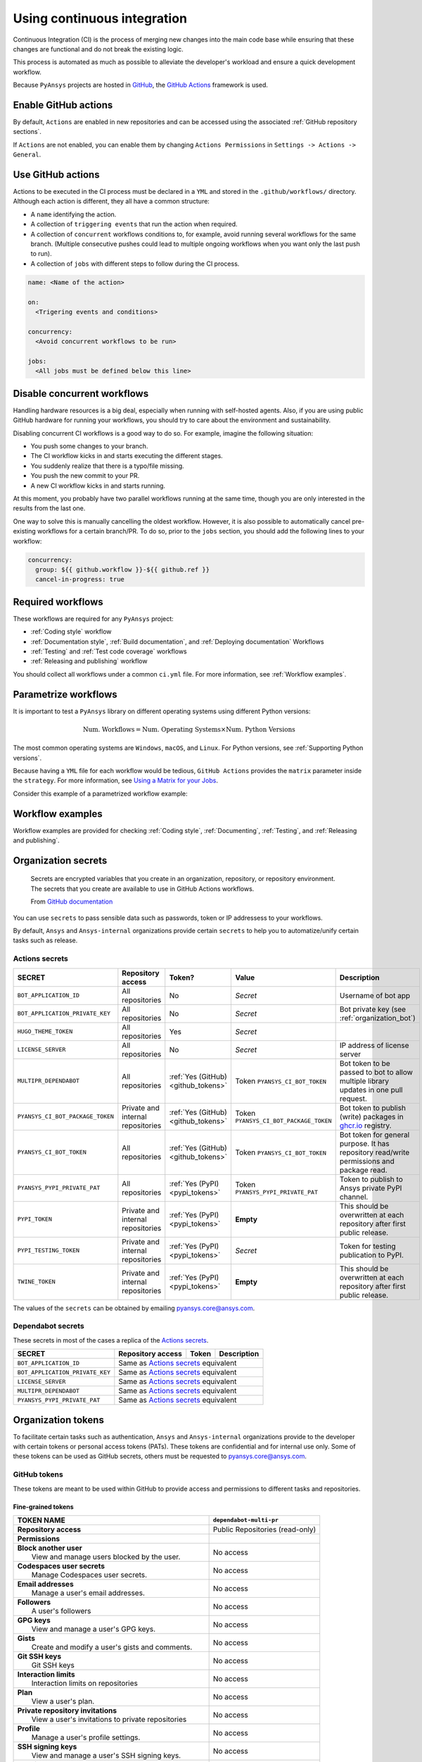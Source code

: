 Using continuous integration
============================
Continuous Integration (CI) is the process of merging new changes into the main
code base while ensuring that these changes are functional and do not break the existing
logic. 

This process is automated as much as possible to alleviate the developer's workload
and ensure a quick development workflow.

Because ``PyAnsys`` projects are hosted in `GitHub <https://github.com>`_, the
`GitHub Actions <https://docs.github.com/en/actions>`_ framework is used.

 
Enable GitHub actions
---------------------
By default, ``Actions`` are enabled in new repositories and can be accessed
using the associated :ref:`GitHub repository sections`.

If ``Actions`` are not enabled, you can enable them by changing ``Actions
Permissions`` in ``Settings -> Actions -> General``.


Use GitHub actions
------------------
Actions to be executed in the CI process must be declared in a ``YML`` and
stored in the ``.github/workflows/`` directory. Although each action is
different, they all have a common structure:

- A ``name`` identifying the action.
- A collection of ``triggering events`` that run the action when required.
- A collection of ``concurrent`` workflows conditions to, for example, avoid running
  several workflows for the same branch. (Multiple consecutive pushes could lead to
  multiple ongoing workflows when you want only the last push to run).
- A collection of ``jobs`` with different steps to follow during the CI process. 

.. code-block:: yaml

    name: <Name of the action>
    
    on:
      <Trigering events and conditions>

    concurrency:
      <Avoid concurrent workflows to be run>

    jobs:
      <All jobs must be defined below this line>


Disable concurrent workflows
----------------------------

Handling hardware resources is a big deal, especially when running with self-hosted agents.
Also, if you are using public GitHub hardware for running your workflows, you should try to
care about the environment and sustainability.

Disabling concurrent CI workflows is a good way to do so. For example, imagine the following situation:

* You push some changes to your branch.
* The CI workflow kicks in and starts executing the different stages.
* You suddenly realize that there is a typo/file missing.
* You push the new commit to your PR.
* A new CI workflow kicks in and starts running.

At this moment, you probably have two parallel workflows running at the same time,
though you are only interested in the results from the last one.

One way to solve this is manually cancelling the oldest workflow. However, it is also possible to
automatically cancel pre-existing workflows for a certain branch/PR. To do so, prior to the
``jobs`` section, you should add the following lines to your workflow:

.. code-block:: yaml

  concurrency:
    group: ${{ github.workflow }}-${{ github.ref }}
    cancel-in-progress: true


Required workflows
------------------
These workflows are required for any ``PyAnsys`` project:

- :ref:`Coding style` workflow
- :ref:`Documentation style`, :ref:`Build documentation`, and :ref:`Deploying documentation` Workflows
- :ref:`Testing` and :ref:`Test code coverage` workflows
- :ref:`Releasing and publishing` workflow

You should collect all workflows under a common
``ci.yml`` file. For more information, see :ref:`Workflow examples`.


Parametrize workflows
---------------------
It is important to test a ``PyAnsys`` library on different operating systems
using different Python versions:

.. math::

    \text{Num. Workflows} = \text{Num. Operating Systems} \times \text{Num. Python Versions}

The most common operating systems are ``Windows``, ``macOS``, and ``Linux``. For
Python versions, see :ref:`Supporting Python versions`.

Because having a ``YML`` file for each workflow would be tedious, ``GitHub
Actions`` provides the ``matrix`` parameter inside the ``strategy``. For more
information, see `Using a Matrix for your Jobs
<https://docs.github.com/en/actions/using-jobs/using-a-matrix-for-your-jobs>`_.

Consider this example of a parametrized workflow example:

.. tab-set::

    .. tab-item:: Workflow File

        .. code-block:: yaml
        
            jobs:
              example_matrix:
                strategy:
                  matrix:
                    python: ['3.7', '3.8', '3.9', '3.10']
                    os: [windows-latest, macos-latest, ubuntu-latest]
                
                steps:
                  - echo "Running Python ${{ matrix.python }} in ${{ matrix.os }}"

    .. tab-item:: Actions Log File

        .. code-block:: text

            Running Python 3.7 in windows-latest
            Running Python 3.8 in windows-latest
            Running Python 3.9 in windows-latest
            Running Python 3.10 in windows-latest
            Running Python 3.7 in macos-latest
            Running Python 3.8 in macos-latest
            Running Python 3.9 in macos-latest
            Running Python 3.10 in macos-latest
            Running Python 3.7 in ubuntu-latest
            Running Python 3.8 in ubuntu-latest
            Running Python 3.9 in ubuntu-latest
            Running Python 3.10 in ubuntu-latest


Workflow examples
-----------------
Workflow examples are provided for checking :ref:`Coding style`,
:ref:`Documenting`, :ref:`Testing`, and :ref:`Releasing and publishing`.

.. tab-set::

    .. tab-item:: style.yml
        
        .. literalinclude:: code/style.yml     
           :language: yaml

    .. tab-item:: tests.yml
        
        .. literalinclude:: code/tests.yml     
           :language: yaml


    .. tab-item:: docs.yml
        
        .. literalinclude:: code/docs.yml     
           :language: yaml


    .. tab-item:: build.yml
        
        .. literalinclude:: code/build.yml     
           :language: yaml


    .. tab-item:: release.yml
        
        .. literalinclude:: code/release.yml     
           :language: yaml


.. _organization_secrets:

Organization secrets
--------------------

  Secrets are encrypted variables that you create in an organization, repository, or repository environment. The secrets that you create are available to use in GitHub Actions workflows. 

  From `GitHub documentation <https://docs.github.com/en/actions/security-guides/encrypted-secrets>`_


You can use ``secrets`` to pass sensible data such as passwords, token or IP addressess to your workflows.

By default, ``Ansys`` and ``Ansys-internal`` organizations provide certain ``secrets`` to help you to automatize/unify certain tasks such as release.

Actions secrets
~~~~~~~~~~~~~~~

+-------------------------------------+------------------------------------+---------------------------------------+-------------------------------------------+----------------------------------------------------------------------------------------------+
| **SECRET**                          | **Repository access**              | **Token?**                            | **Value**                                 | **Description**                                                                              |
+=====================================+====================================+=======================================+===========================================+==============================================================================================+
| ``BOT_APPLICATION_ID``              | All repositories                   | No                                    | *Secret*                                  | Username of bot app                                                                          |
+-------------------------------------+------------------------------------+---------------------------------------+-------------------------------------------+----------------------------------------------------------------------------------------------+
| ``BOT_APPLICATION_PRIVATE_KEY``     | All repositories                   | No                                    | *Secret*                                  | Bot private key (see :ref:`organization_bot`)                                                |
+-------------------------------------+------------------------------------+---------------------------------------+-------------------------------------------+----------------------------------------------------------------------------------------------+
| ``HUGO_THEME_TOKEN``                | All repositories                   | Yes                                   | *Secret*                                  |                                                                                              |
+-------------------------------------+------------------------------------+---------------------------------------+-------------------------------------------+----------------------------------------------------------------------------------------------+
| ``LICENSE_SERVER``                  | All repositories                   | No                                    | *Secret*                                  | IP address of license server                                                                 |
+-------------------------------------+------------------------------------+---------------------------------------+-------------------------------------------+----------------------------------------------------------------------------------------------+
| ``MULTIPR_DEPENDABOT``              | All repositories                   | :ref:`Yes (GitHub) <github_tokens>`   | Token ``PYANSYS_CI_BOT_TOKEN``            | Bot token to be passed to bot to allow multiple library updates in one pull request.         |
+-------------------------------------+------------------------------------+---------------------------------------+-------------------------------------------+----------------------------------------------------------------------------------------------+
| ``PYANSYS_CI_BOT_PACKAGE_TOKEN``    | Private and internal repositories  | :ref:`Yes (GitHub) <github_tokens>`   | Token ``PYANSYS_CI_BOT_PACKAGE_TOKEN``    | Bot token to publish (write) packages in `ghcr.io <ghcr.io>`_ registry.                      |
+-------------------------------------+------------------------------------+---------------------------------------+-------------------------------------------+----------------------------------------------------------------------------------------------+
| ``PYANSYS_CI_BOT_TOKEN``            | All repositories                   | :ref:`Yes (GitHub) <github_tokens>`   | Token ``PYANSYS_CI_BOT_TOKEN``            | Bot token for general purpose. It has repository read/write permissions and package read.    |
+-------------------------------------+------------------------------------+---------------------------------------+-------------------------------------------+----------------------------------------------------------------------------------------------+
| ``PYANSYS_PYPI_PRIVATE_PAT``        | All repositories                   | :ref:`Yes (PyPI) <pypi_tokens>`       | Token ``PYANSYS_PYPI_PRIVATE_PAT``        | Token to publish to Ansys private PyPI channel.                                              |
+-------------------------------------+------------------------------------+---------------------------------------+-------------------------------------------+----------------------------------------------------------------------------------------------+
| ``PYPI_TOKEN``                      | Private and internal repositories  | :ref:`Yes (PyPI) <pypi_tokens>`       | **Empty**                                 | This should be overwritten at each repository after first public release.                    |
+-------------------------------------+------------------------------------+---------------------------------------+-------------------------------------------+----------------------------------------------------------------------------------------------+
| ``PYPI_TESTING_TOKEN``              | Private and internal repositories  | :ref:`Yes (PyPI) <pypi_tokens>`       | *Secret*                                  | Token for testing publication to PyPI.                                                       |
+-------------------------------------+------------------------------------+---------------------------------------+-------------------------------------------+----------------------------------------------------------------------------------------------+
| ``TWINE_TOKEN``                     | Private and internal repositories  | :ref:`Yes (PyPI) <pypi_tokens>`       | **Empty**                                 | This should be overwritten at each repository after first public release.                    |
+-------------------------------------+------------------------------------+---------------------------------------+-------------------------------------------+----------------------------------------------------------------------------------------------+

The values of the ``secrets`` can be obtained by emailing pyansys.core@ansys.com.

Dependabot secrets
~~~~~~~~~~~~~~~~~~

These secrets in most of the cases a replica of the `Actions secrets`_. 

+-------------------------------------+---------------------------------------------+----------------------------------------+----------------------------------------------+
| **SECRET**                          | **Repository access**                       | **Token**                              | **Description**                              |
+=====================================+=============================================+========================================+==============================================+
| ``BOT_APPLICATION_ID``              | Same as `Actions secrets`_ equivalent                                                                                               |
+-------------------------------------+-------------------------------------------------------------------------------------------------------------------------------------+
| ``BOT_APPLICATION_PRIVATE_KEY``     | Same as `Actions secrets`_ equivalent                                                                                               |
+-------------------------------------+-------------------------------------------------------------------------------------------------------------------------------------+
| ``LICENSE_SERVER``                  | Same as `Actions secrets`_ equivalent                                                                                               |
+-------------------------------------+-------------------------------------------------------------------------------------------------------------------------------------+
| ``MULTIPR_DEPENDABOT``              | Same as `Actions secrets`_ equivalent                                                                                               |
+-------------------------------------+-------------------------------------------------------------------------------------------------------------------------------------+
| ``PYANSYS_PYPI_PRIVATE_PAT``        | Same as `Actions secrets`_ equivalent                                                                                               |
+-------------------------------------+-------------------------------------------------------------------------------------------------------------------------------------+


.. _organization_tokens:

Organization tokens
-------------------

To facilitate certain tasks such as authentication, ``Ansys`` and ``Ansys-internal`` organizations provide to the developer with certain tokens or personal access tokens (PATs).
These tokens are confidential and for internal use only.
Some of these tokens can be used as GitHub secrets, others must be requested to pyansys.core@ansys.com.


.. _github_tokens:

GitHub tokens
~~~~~~~~~~~~~
These tokens are meant to be used within GitHub to provide access and permissions to different tasks and repositories.

Fine-grained tokens
*******************

+----------------------------------------------------------------+----------------------------------------+
| | **TOKEN NAME**                                               | ``dependabot-multi-pr``                |
+================================================================+========================================+
| | **Repository access**                                        |  Public Repositories (read-only)       |
+----------------------------------------------------------------+----------------------------------------+
| | **Permissions**                                              |                                        |
+----------------------------------------------------------------+----------------------------------------+
| |    **Block another user**                                    |  No access                             |
| |     View and manage users blocked by the user.               |                                        |
+----------------------------------------------------------------+----------------------------------------+
| |    **Codespaces user secrets**                               |  No access                             |
| |     Manage Codespaces user secrets.                          |                                        |
+----------------------------------------------------------------+----------------------------------------+
| |    **Email addresses**                                       |  No access                             |
| |     Manage a user's email addresses.                         |                                        |
+----------------------------------------------------------------+----------------------------------------+
| |    **Followers**                                             |  No access                             |
| |     A user's followers                                       |                                        |
+----------------------------------------------------------------+----------------------------------------+
| |    **GPG keys**                                              |  No access                             |
| |     View and manage a user's GPG keys.                       |                                        |
+----------------------------------------------------------------+----------------------------------------+
| |    **Gists**                                                 |  No access                             |
| |     Create and modify a user's gists and comments.           |                                        |
+----------------------------------------------------------------+----------------------------------------+
| |    **Git SSH keys**                                          |  No access                             |
| |     Git SSH keys                                             |                                        |
+----------------------------------------------------------------+----------------------------------------+
| |    **Interaction limits**                                    |  No access                             |
| |     Interaction limits on repositories                       |                                        |
+----------------------------------------------------------------+----------------------------------------+
| |    **Plan**                                                  |  No access                             |
| |     View a user's plan.                                      |                                        |
+----------------------------------------------------------------+----------------------------------------+
| |    **Private repository invitations**                        |  No access                             |
| |     View a user's invitations to private repositories        |                                        |
+----------------------------------------------------------------+----------------------------------------+
| |    **Profile**                                               |  No access                             |
| |     Manage a user's profile settings.                        |                                        |
+----------------------------------------------------------------+----------------------------------------+
| |    **SSH signing keys**                                      |  No access                             |
| |     View and manage a user's SSH signing keys.               |                                        |
+----------------------------------------------------------------+----------------------------------------+
| |    **Starring**                                              |  No access                             |
| |     List and manage repositories a user is starring.         |                                        |
+----------------------------------------------------------------+----------------------------------------+
| |    **Watching**                                              |  No access                             |
| |     List and change repositories a user is subscribed to.    |                                        |
+----------------------------------------------------------------+----------------------------------------+

Classic tokens
**************

.. table:: 
  :class: longtable

  +-------------------------------------------------------------------------------------+------------------------+
  | **Permission**                                                                      | **Status**             |
  +=====================================================================================+========================+
  | **repo**                                                                            | |:heavy_check_mark:|   |
  |  Full control of private repositories                                               |                        |
  +-------------------------------------------------------------------------------------+------------------------+
  | **repo:status**                                                                     | |:x:|                  |
  |  Access commit status                                                               |                        |
  +-------------------------------------------------------------------------------------+------------------------+
  | **repo_deployment**                                                                 | |:x:|                  |
  |  Access deployment status                                                           |                        |
  +-------------------------------------------------------------------------------------+------------------------+
  | **public_repo**                                                                     | |:x:|                  |
  |  Access public repositories                                                         |                        |
  +-------------------------------------------------------------------------------------+------------------------+
  | **repo:invite**                                                                     | |:x:|                  |
  |  Access repository invitations                                                      |                        |
  +-------------------------------------------------------------------------------------+------------------------+
  | **security_events**                                                                 | |:x:|                  |
  |  Read and write security events                                                     |                        |
  +-------------------------------------------------------------------------------------+------------------------+
  | **workflow**                                                                        | |:x:|                  |
  |  Update GitHub Action workflows                                                     |                        |
  +-------------------------------------------------------------------------------------+------------------------+
  | **write:packages**                                                                  | |:x:|                  |
  |  Upload packages to GitHub Package Registry                                         |                        |
  +-------------------------------------------------------------------------------------+------------------------+
  | **read:packages**                                                                   | |:x:|                  |
  |  Download packages from GitHub Package Registry                                     |                        |
  +-------------------------------------------------------------------------------------+------------------------+
  | **delete:packages**                                                                 | |:x:|                  |
  |  Delete packages from GitHub Package Registry                                       |                        |
  +-------------------------------------------------------------------------------------+------------------------+
  | **admin:org**                                                                       | |:x:|                  |
  |  Full control of orgs and teams, read and write org projects                        |                        |
  +-------------------------------------------------------------------------------------+------------------------+
  | **write:org**                                                                       | |:x:|                  |
  |  Read and write org and team membership, read and write org projects                |                        |
  +-------------------------------------------------------------------------------------+------------------------+
  | **read:org**                                                                        | |:x:|                  |
  |  Read org and team membership, read org projects                                    |                        |
  +-------------------------------------------------------------------------------------+------------------------+
  | **manage_runners:org**                                                              | |:x:|                  |
  |  Manage org runners and runner groups                                               |                        |
  +-------------------------------------------------------------------------------------+------------------------+
  | **admin:public_key**                                                                | |:x:|                  |
  |  Full control of user public keys                                                   |                        |
  +-------------------------------------------------------------------------------------+------------------------+
  | **write:public_key**                                                                | |:x:|                  |
  |  Write user public keys                                                             |                        |
  +-------------------------------------------------------------------------------------+------------------------+
  | **read:public_key**                                                                 | |:x:|                  |
  |  Read user public keys                                                              |                        |
  +-------------------------------------------------------------------------------------+------------------------+
  | **admin:repo_hook**                                                                 | |:x:|                  |
  |  Full control of repository hooks                                                   |                        |
  +-------------------------------------------------------------------------------------+------------------------+
  | **write:repo_hook**                                                                 | |:x:|                  |
  |  Write repository hooks                                                             |                        |
  +-------------------------------------------------------------------------------------+------------------------+
  | **read:repo_hook**                                                                  | |:x:|                  |
  |  Read repository hooks                                                              |                        |
  +-------------------------------------------------------------------------------------+------------------------+
  | **admin:org_hook**                                                                  | |:x:|                  |
  |  Full control of organization hooks                                                 |                        |
  +-------------------------------------------------------------------------------------+------------------------+
  | **gist**                                                                            | |:x:|                  |
  |  Create gists                                                                       |                        |
  +-------------------------------------------------------------------------------------+------------------------+
  | **notifications**                                                                   | |:x:|                  |
  |  Access notifications                                                               |                        |
  +-------------------------------------------------------------------------------------+------------------------+
  | **user**                                                                            | |:x:|                  |
  |  Update ALL user data                                                               |                        |
  +-------------------------------------------------------------------------------------+------------------------+
  | **read:user**                                                                       | |:x:|                  |
  |  Read ALL user profile data                                                         |                        |
  +-------------------------------------------------------------------------------------+------------------------+
  | **user:email**                                                                      | |:x:|                  |
  |  Access user email addresses (read-only)                                            |                        |
  +-------------------------------------------------------------------------------------+------------------------+
  | **user:follow**                                                                     | |:x:|                  |
  |  Follow and unfollow users                                                          |                        |
  +-------------------------------------------------------------------------------------+------------------------+
  | **delete_repo**                                                                     | |:x:|                  |
  |  Delete repositories                                                                |                        |
  +-------------------------------------------------------------------------------------+------------------------+
  | **write:discussion**                                                                | |:x:|                  |
  |  Read and write team discussions                                                    |                        |
  +-------------------------------------------------------------------------------------+------------------------+
  | **read:discussion**                                                                 | |:x:|                  |
  |  Read team discussions                                                              |                        |
  +-------------------------------------------------------------------------------------+------------------------+
  | **admin:enterprise**                                                                | |:x:|                  |
  |  Full control of enterprises                                                        |                        |
  +-------------------------------------------------------------------------------------+------------------------+
  | **manage_runners:enterprise**                                                       | |:x:|                  |
  |  Manage enterprise runners and runner groups                                        |                        |
  +-------------------------------------------------------------------------------------+------------------------+
  | **manage_billing:enterprise**                                                       | |:x:|                  |
  |  Read and write enterprise billing data                                             |                        |
  +-------------------------------------------------------------------------------------+------------------------+
  | **read:enterprise**                                                                 | |:x:|                  |
  |  Read enterprise profile data                                                       |                        |
  +-------------------------------------------------------------------------------------+------------------------+
  | **audit_log**                                                                       | |:x:|                  |
  |  Full control of audit log                                                          |                        |
  +-------------------------------------------------------------------------------------+------------------------+
  | **read:audit_log**                                                                  | |:x:|                  |
  |  Read access of audit log                                                           |                        |
  +-------------------------------------------------------------------------------------+------------------------+
  | **codespace**                                                                       | |:x:|                  |
  |  Full control of codespaces                                                         |                        |
  +-------------------------------------------------------------------------------------+------------------------+
  | **codespace:secrets**                                                               | |:x:|                  |
  |  Ability to create, read, update, and delete codespace secrets                      |                        |
  +-------------------------------------------------------------------------------------+------------------------+
  | **project**                                                                         | |:x:|                  |
  |  Full control of projects                                                           |                        |
  +-------------------------------------------------------------------------------------+------------------------+
  | **read:project**                                                                    | |:x:|                  |
  |  Read access of projects                                                            |                        |
  +-------------------------------------------------------------------------------------+------------------------+
  | **admin:gpg_key**                                                                   | |:x:|                  |
  |  Full control of public user GPG keys                                               |                        |
  +-------------------------------------------------------------------------------------+------------------------+
  | **write:gpg_key**                                                                   | |:x:|                  |
  |  Write public user GPG keys                                                         |                        |
  +-------------------------------------------------------------------------------------+------------------------+
  | **read:gpg_key**                                                                    | |:x:|                  |
  |  Read public user GPG keys                                                          |                        |
  +-------------------------------------------------------------------------------------+------------------------+
  | **admin:ssh_signing_key**                                                           | |:x:|                  |
  |  Full control of public user SSH signing keys                                       |                        |
  +-------------------------------------------------------------------------------------+------------------------+
  | **write:ssh_signing_key**                                                           | |:x:|                  |
  |  Write public user SSH signing keys                                                 |                        |
  +-------------------------------------------------------------------------------------+------------------------+
  | **read:ssh_signing_key**                                                            | |:x:|                  |
  |  Read public user SSH signing keys                                                  |                        |
  +-------------------------------------------------------------------------------------+------------------------+

.. _pypi_tokens:

PyPI tokens
~~~~~~~~~~~

.. _pypi_private_token:

``PYANSYS_PYPI_PRIVATE_PAT``
****************************

Used for authentication when uploading libraries to the private Ansys PyPI index. 
It can be used as password for the `twine <https://twine.readthedocs.io/en/stable/>`_ library.

.. _pypi_token:

``PYPI_TOKEN``
**************

The value of this token is unique for each repository. 
Used for authentication when uploading libraries to the public PyPI index.


``PYPI_TESTING_TOKEN``
**********************

Used for testing uploads to public PyPI index.


Other tokens
~~~~~~~~~~~~

``HUGO_THEME_TOKEN``
********************

This token is used to ... # todo: to be added


``TWINE_TOKEN``
***************

This token is used for authentication when uploading libraries to PyPI and its value might change
accross repositories.
Depending if the library is uploaded to a public PyPI index or private, its value matches
:ref:`pypi_private_token` or :ref:`pypi_token`.



.. _organization_bot:

Organization bot
----------------

Because the usage of user personal access tokens (PATs) is discouraged, ``Ansys`` and ``Ansys-internal``
organizations provide with a bot called ``ansys-bot`` to perform certain tasks which requires autentification,
for example github pages publication or docker image registry login.

To use the bot for these tasks, you need to use the bot tokens provided through secrets (see :ref:`organization_secrets`).
To get a better overview of the permissions of each token see :ref:`organization_tokens`.

By default, the bot has access to **all repositories** and has the following permissions:

* **Read and write** access to **actions, code, packages, and pull requests**
* **Read** access to **metadata and organization secrets**

Those permissions can be obtained using a temporal token obtained from the ``BOT_APPLICATION_PRIVATE_KEY`` token
and the `peter-murray/workflow-application-token-action <https://github.com/peter-murray/workflow-application-token-action>`_.
Visit :ref:`deploying_to_another_repo` for a documented example.